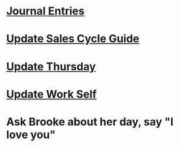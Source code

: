 * [[/Users/scott/notes/professional-journal/year-2023/year-2023.org][Journal Entries]]
DEADLINE: <2023-07-19 Wed>
* [[https://lucid.app/lucidchart/dc919919-c50d-43a6-8e46-13683d912660/edit?viewport_loc=-28%2C65%2C2206%2C1284%2CBHokw2pKlh~V&invitationId=inv_baa3dcfe-03b1-4713-94e0-85290d6473ac][Update Sales Cycle Guide]]
DEADLINE: <2023-07-19 Wed>
* [[https://lucid.app/lucidchart/dc919919-c50d-43a6-8e46-13683d912660/edit?viewport_loc=-28%2C65%2C2206%2C1284%2CBHokw2pKlh~V&invitationId=inv_baa3dcfe-03b1-4713-94e0-85290d6473ac][Update Thursday]]
DEADLINE: <2023-07-20 Thu>
* [[https://lucid.app/lucidchart/dc919919-c50d-43a6-8e46-13683d912660/edit?viewport_loc=-28%2C65%2C2206%2C1284%2CBHokw2pKlh~V&invitationId=inv_baa3dcfe-03b1-4713-94e0-85290d6473ac][Update Work Self]]
DEADLINE: <2023-07-23 Sun>
* Ask Brooke about her day, say "I love you"
DEADLINE: <2023-07-19 Wed>

